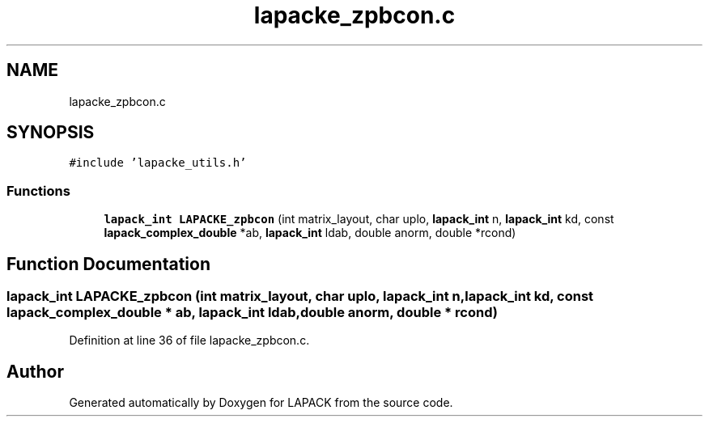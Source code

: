.TH "lapacke_zpbcon.c" 3 "Tue Nov 14 2017" "Version 3.8.0" "LAPACK" \" -*- nroff -*-
.ad l
.nh
.SH NAME
lapacke_zpbcon.c
.SH SYNOPSIS
.br
.PP
\fC#include 'lapacke_utils\&.h'\fP
.br

.SS "Functions"

.in +1c
.ti -1c
.RI "\fBlapack_int\fP \fBLAPACKE_zpbcon\fP (int matrix_layout, char uplo, \fBlapack_int\fP n, \fBlapack_int\fP kd, const \fBlapack_complex_double\fP *ab, \fBlapack_int\fP ldab, double anorm, double *rcond)"
.br
.in -1c
.SH "Function Documentation"
.PP 
.SS "\fBlapack_int\fP LAPACKE_zpbcon (int matrix_layout, char uplo, \fBlapack_int\fP n, \fBlapack_int\fP kd, const \fBlapack_complex_double\fP * ab, \fBlapack_int\fP ldab, double anorm, double * rcond)"

.PP
Definition at line 36 of file lapacke_zpbcon\&.c\&.
.SH "Author"
.PP 
Generated automatically by Doxygen for LAPACK from the source code\&.

